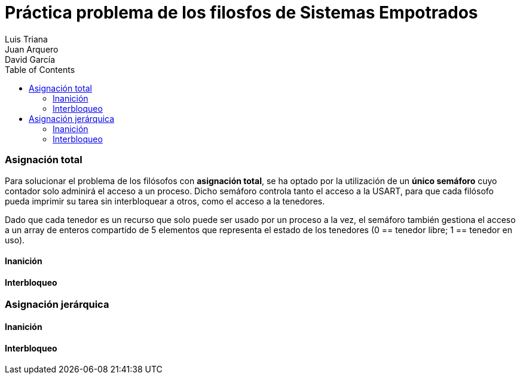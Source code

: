 :imagesdir: ./imagenes

:doctype: book
:toc:    
:toclevels: 4
:icons: font
:url-quickref: https://docs.asciidoctor.org/asciidoc/latest/syntax-quick-reference/
:title-logo-image: imagenes/upm_logo.png

= Práctica problema de los filosfos de Sistemas Empotrados
Luis Triana; Juan Arquero; David García

=== Asignación total 

Para solucionar el problema de los filósofos con *asignación total*, se ha optado por la utilización de un *único semáforo* cuyo contador solo adminirá el acceso a un proceso. 
Dicho semáforo controla tanto el acceso a la USART, para que cada filósofo pueda imprimir su tarea sin interbloquear a otros, como el acceso a la tenedores.

Dado que cada tenedor es un recurso que solo puede ser usado por un proceso a la vez, el semáforo también gestiona el acceso a un array de enteros compartido de 5 elementos que representa el estado de los tenedores (0 == tenedor libre; 1 == tenedor en uso). 

==== Inanición
==== Interbloqueo

=== Asignación jerárquica

==== Inanición
==== Interbloqueo